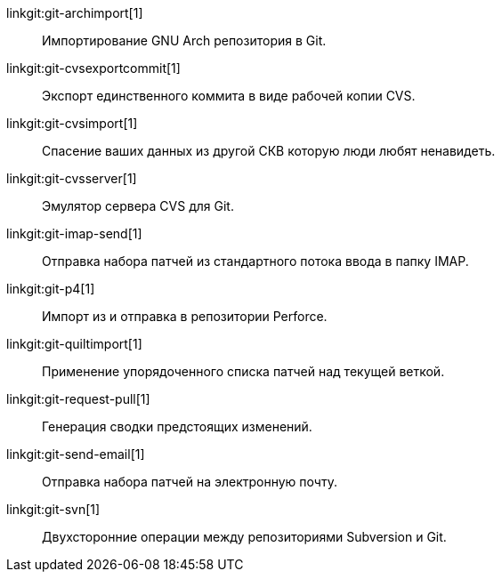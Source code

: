 linkgit:git-archimport[1]::
	Импортирование GNU Arch репозитория в Git.

linkgit:git-cvsexportcommit[1]::
	Экспорт единственного коммита в виде рабочей копии CVS.

linkgit:git-cvsimport[1]::
	Спасение ваших данных из другой СКВ которую люди любят ненавидеть.

linkgit:git-cvsserver[1]::
	Эмулятор сервера CVS для Git.

linkgit:git-imap-send[1]::
	Отправка набора патчей из стандартного потока ввода в папку IMAP.

linkgit:git-p4[1]::
	Импорт из и отправка в репозитории Perforce.

linkgit:git-quiltimport[1]::
	Применение упорядоченного списка патчей над текущей веткой.

linkgit:git-request-pull[1]::
	Генерация сводки предстоящих изменений.

linkgit:git-send-email[1]::
	Отправка набора патчей на электронную почту.

linkgit:git-svn[1]::
	Двухсторонние операции между репозиториями Subversion и Git.

